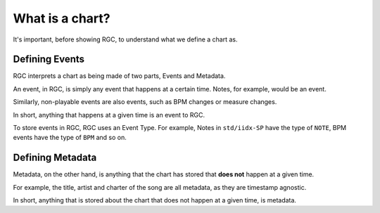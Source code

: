 What is a chart?
==================================

It's important, before showing RGC, to understand what we define a chart as.

#################
Defining Events
#################

RGC interprets a chart as being made of two parts, Events and Metadata.

An event, in RGC, is simply any event that happens at a certain time. Notes, for example, would be an event.

Similarly, non-playable events are also events, such as BPM changes or measure changes.

In short, anything that happens at a given time is an event to RGC.

To store events in RGC, RGC uses an Event Type. For example, Notes in ``std/iidx-SP`` have the type of ``NOTE``, BPM events have the type of ``BPM`` and so on.

#################
Defining Metadata
#################

Metadata, on the other hand, is anything that the chart has stored that **does not** happen at a given time.

For example, the title, artist and charter of the song are all metadata, as they are timestamp agnostic.

In short, anything that is stored about the chart that does not happen at a given time, is metadata.